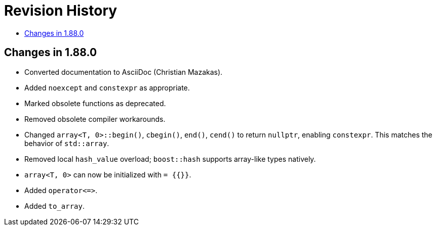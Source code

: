 ////
Copyright 2025 Peter Dimov
Distributed under the Boost Software License, Version 1.0.
http://www.boost.org/LICENSE_1_0.txt
////

[#changes]
# Revision History
:toc:
:toc-title:
:idprefix:

## Changes in 1.88.0

* Converted documentation to AsciiDoc (Christian Mazakas).
* Added `noexcept` and `constexpr` as appropriate.
* Marked obsolete functions as deprecated.
* Removed obsolete compiler workarounds.
* Changed `array<T, 0>::begin()`, `cbegin()`, `end()`, `cend()` to return `nullptr`, enabling `constexpr`.
  This matches the behavior of `std::array`.
* Removed local `hash_value` overload; `boost::hash` supports array-like types natively.
* `array<T, 0>` can now be initialized with `= {{}}`.
* Added `operator\<\=>`.
* Added `to_array`.
